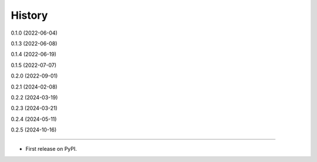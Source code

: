 =======
History
=======

0.1.0 (2022-06-04)

0.1.3 (2022-06-08)

0.1.4 (2022-06-19)

0.1.5 (2022-07-07)

0.2.0 (2022-09-01)

0.2.1 (2024-02-08)

0.2.2 (2024-03-19)

0.2.3 (2024-03-21)

0.2.4 (2024-05-11)

0.2.5 (2024-10-16)

------------------

* First release on PyPI.
